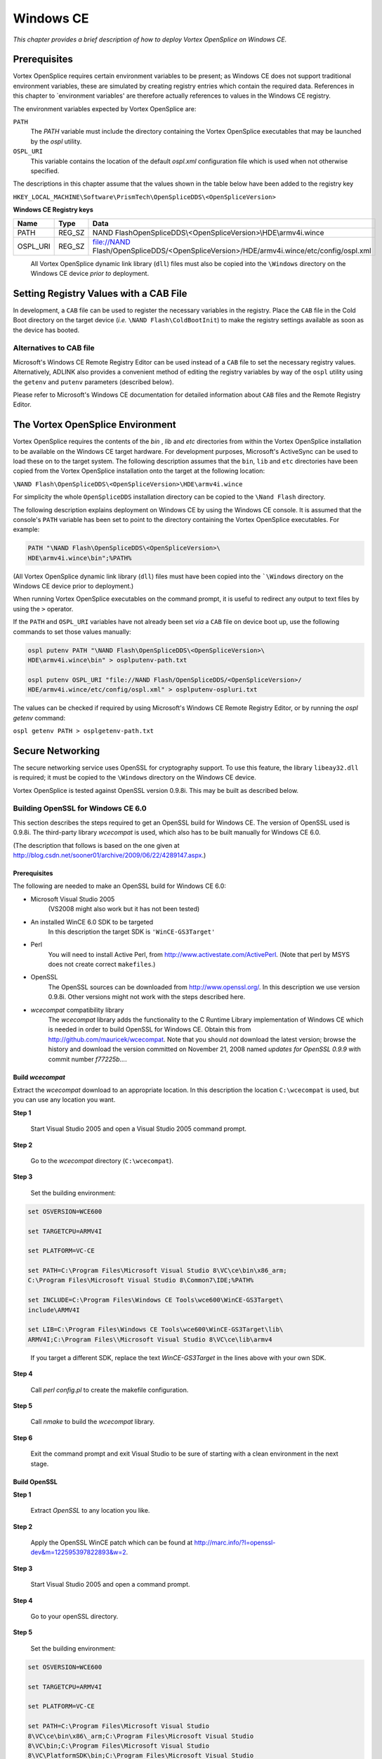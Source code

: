 .. _`Windows CE`:

##########
Windows CE
##########

*This chapter provides a brief description of how to deploy Vortex OpenSplice
on Windows CE.*


*************
Prerequisites
*************

Vortex OpenSplice requires certain environment variables to be present; as
Windows CE does not support traditional environment variables, these are
simulated by creating registry entries which contain the required data.
References in this chapter to \`environment variables' are therefore
actually references to values in the Windows CE registry.

The environment variables expected by Vortex OpenSplice are:

``PATH``
  The *PATH* variable must include the directory containing
  the Vortex OpenSplice executables that may be launched by
  the *ospl* utility.

``OSPL_URI``
  This variable contains the location of the default
  *ospl.xml* configuration file which is used when not
  otherwise specified.

The descriptions in this chapter assume that the values shown in the
table below have been added to the registry key

``HKEY_LOCAL_MACHINE\Software\PrismTech\OpenSpliceDDS\<OpenSpliceVersion>``

**Windows CE Registry keys**

.. note: watch out for triple backslashes in row 1 of table!

+-------------+-------------+-------------------------------+
| Name        | Type        | Data                          |
+=============+=============+===============================+
| PATH        | REG_SZ      | \NAND Flash\OpenSpliceDDS\\\  |
|             |             | <OpenSpliceVersion>\\HDE\\\   |
|             |             | armv4i.wince                  |
+-------------+-------------+-------------------------------+
| OSPL_URI    | REG_SZ      | file://NAND Flash/\           |
|             |             | OpenSpliceDDS/\               |
|             |             | <OpenSpliceVersion>/HDE/\     |
|             |             | armv4i.wince/\                |
|             |             | etc/config/ospl.xml           |
+-------------+-------------+-------------------------------+


|caution|
  All Vortex OpenSplice dynamic link library (``dll``) files must also be
  copied into the ``\Windows`` directory on the Windows CE device *prior to*
  deployment.


***************************************
Setting Registry Values with a CAB File
***************************************

In development, a ``CAB`` file can be used to register the necessary
variables in the registry. Place the ``CAB`` file in the Cold Boot
directory on the target device (*i.e.* ``\NAND Flash\ColdBootInit``)
to make the registry settings available as soon as the device has
booted.

Alternatives to CAB file
========================

Microsoft's Windows CE Remote Registry Editor can be used instead of a
``CAB`` file to set the necessary registry values. Alternatively,
ADLINK also provides a convenient method of editing the registry
variables by way of the ``ospl`` utility using the ``getenv`` and
``putenv`` parameters (described below).

Please refer to Microsoft's Windows CE documentation for detailed
information about ``CAB`` files and the Remote Registry Editor.


*********************************
The Vortex OpenSplice Environment
*********************************

Vortex OpenSplice requires the contents of the *bin* , *lib* and *etc*
directories from within the Vortex OpenSplice installation to be available
on the Windows CE target hardware. For development purposes, Microsoft's
ActiveSync can be used to load these on to the target system. The
following description assumes that the ``bin``, ``lib`` and ``etc``
directories have been copied from the Vortex OpenSplice installation onto
the target at the following location:

``\NAND Flash\OpenSpliceDDS\<OpenSpliceVersion>\HDE\armv4i.wince``

For simplicity the whole ``OpenSpliceDDS`` installation directory can be
copied to the ``\Nand Flash`` directory.

The following description explains deployment on Windows CE by using the
Windows CE console. It is assumed that the console's ``PATH`` variable has
been set to point to the directory containing the Vortex OpenSplice
executables. For example:

.. code-block:: bat

  PATH "\NAND Flash\OpenSpliceDDS\<OpenSpliceVersion>\
  HDE\armv4i.wince\bin";%PATH%

(All Vortex OpenSplice dynamic link library (``dll``) files must have been
copied into the ```\Windows`` directory on the Windows CE device prior to
deployment.)

When running Vortex OpenSplice executables on the command prompt, it is useful
to redirect any output to text files by using the ``>`` operator.

If the ``PATH`` and ``OSPL_URI`` variables have not already been set *via*
a ``CAB`` file on device boot up, use the following commands to set those
values manually:

.. code-block:: bat

  ospl putenv PATH "\NAND Flash\OpenSpliceDDS\<OpenSpliceVersion>\
  HDE\armv4i.wince\bin" > osplputenv-path.txt

  ospl putenv OSPL_URI "file://NAND Flash/OpenSpliceDDS/<OpenSpliceVersion>/
  HDE/armv4i.wince/etc/config/ospl.xml" > osplputenv-ospluri.txt

The values can be checked if required by using Microsoft's Windows CE
Remote Registry Editor, or by running the *ospl getenv* command:

``ospl getenv PATH > osplgetenv-path.txt``


*****************
Secure Networking
*****************

The secure networking service uses OpenSSL for cryptography support. To
use this feature, the library ``libeay32.dll`` is required; it must be
copied to the ``\Windows`` directory on the Windows CE device.

Vortex OpenSplice is tested against OpenSSL version 0.9.8i. This may be built
as described below.

Building OpenSSL for Windows CE 6.0
===================================

This section describes the steps required to get an OpenSSL build for
Windows CE. The version of OpenSSL used is 0.9.8i. The third-party
library *wcecompat* is used, which also has to be built manually for
Windows CE 6.0.

| (The description that follows is based on the one given at
| http://blog.csdn.net/sooner01/archive/2009/06/22/4289147.aspx.)


Prerequisites
-------------

The following are needed to make an OpenSSL build for Windows CE 6.0:

+ Microsoft Visual Studio 2005
    (VS2008 might also work but it has not been
    tested)

+ An installed WinCE 6.0 SDK to be targeted
    In this description the
    target SDK is ``'WinCE-GS3Target'``

+ Perl
    You will need to install Active Perl, from
    http://www.activestate.com/ActivePerl.
    (Note that perl by MSYS does not create correct ``makefiles``.)

+ OpenSSL
    The OpenSSL sources can be downloaded from http://www.openssl.org/.
    In this description we use version 0.9.8i. Other versions might not work
    with the steps described here.

+ *wcecompat* compatibility library
    The *wcecompat* library adds the functionality to the C Runtime Library
    implementation of Windows CE which is needed in order to build OpenSSL
    for Windows CE. Obtain this from http://github.com/mauricek/wcecompat. Note
    that you should *not* download the latest version; browse the history
    and download the version committed on November 21, 2008 named
    *updates for OpenSSL 0.9.9* with commit number *f77225b...*.


Build *wcecompat*
-----------------

Extract the *wcecompat* download to an appropriate location. In this
description the location ``C:\wcecompat`` is used, but you can use
any location you want.

**Step 1**

  Start Visual Studio 2005 and open a Visual Studio 2005 command prompt.

**Step 2**

  Go to the *wcecompat* directory (``C:\wcecompat``).

**Step 3**

  Set the building environment:

.. code-block:: make

  set OSVERSION=WCE600

  set TARGETCPU=ARMV4I

  set PLATFORM=VC-CE

  set PATH=C:\Program Files\Microsoft Visual Studio 8\VC\ce\bin\x86_arm;
  C:\Program Files\Microsoft Visual Studio 8\Common7\IDE;%PATH%

  set INCLUDE=C:\Program Files\Windows CE Tools\wce600\WinCE-GS3Target\
  include\ARMV4I

  set LIB=C:\Program Files\Windows CE Tools\wce600\WinCE-GS3Target\lib\
  ARMV4I;C:\Program Files\\Microsoft Visual Studio 8\VC\ce\lib\armv4

..

  If you target a different SDK, replace the text *WinCE-GS3Target*
  in the lines above with your own SDK.

**Step 4**

  Call *perl config.pl* to create the makefile configuration.

**Step 5**

  Call *nmake* to build the *wcecompat* library.

**Step 6**

  Exit the command prompt and exit Visual Studio to be sure of starting
  with a clean environment in the next stage.



Build OpenSSL
-------------

**Step 1**

  Extract *OpenSSL* to any location you like.

**Step 2**

  Apply the OpenSSL WinCE patch which can be found at
  http://marc.info/?l=openssl-dev&m=122595397822893&w=2.

**Step 3**

  Start Visual Studio 2005 and open a command prompt.

**Step 4**

  Go to your openSSL directory.

**Step 5**

  Set the building environment:

.. code-block:: make

  set OSVERSION=WCE600

  set TARGETCPU=ARMV4I

  set PLATFORM=VC-CE

  set PATH=C:\Program Files\Microsoft Visual Studio
  8\VC\ce\bin\x86\_arm;C:\Program Files\Microsoft Visual Studio
  8\VC\bin;C:\Program Files\Microsoft Visual Studio
  8\VC\PlatformSDK\bin;C:\Program Files\Microsoft Visual Studio
  8\Common7\Tools;C:\Program Files\Microsoft Visual Studio
  8\Common7\IDE;C:\Program Files\Microsoft Visual Studio
  8\Common\Tools;C:\Program Files\Microsoft Visual Studio
  8\Common\IDE;C:\Program Files\Microsoft Visual Studio 8\;%PATH%

  set INCLUDE=C:\Program Files\Microsoft Visual Studio
  8\VC\ce\include;C:\Program Files\Windows CE
  Tools\wce600\WinCE-GS3Target\include\ARMV4I;C:\Program
  Files\Windows CE Tools\wce600\WinCE-GS3Target\include;C:\Program
  Files\Microsoft Visual Studio 8\VC\ce\atlmfc\include;C:\Program
  Files\Microsoft Visual Studio 8\SmartDevices\SDK\SQL
  Server\Mobile\v3.0;

  set LIB=C:\Program Files\Windows CE
  Tools\wce600\WinCE-GS3Target\lib\ARMV4I;C:\Program Files\Microsoft
  Visual Studio 8\VC\ce\atlmfc\lib\ARMV4I;C:\Program
  Files\Microsoft Visual Studio 8\VC\ce\lib\ARMV4I

  set WCECOMPAT=C:\wcecompat

..

  If you target a different SDK, replace the text ``WinCE-GS3Target``
  in the lines above with your own SDK. Also, change the *wcecompat*
  directory to your own if you used a different location.

**Step 6**

  Type ``perl Configure VC-CE`` to set up the compiler and OS.

**Step 7**

  Type ``ms\do_ms`` to build the makefile configuration.

**Step 8**

  Type ``nmake -f ms\cedll.mak`` to build the dynamic version of
  the library.



Troubleshooting
---------------

If you get the following error message:

.. code-block:: make

  PTO -c .\\crypto\\rsa\\rsa\_pss.c

  cl : Command line warning D9002 : ignoring unknown option '/MC'
  rsa\_pss.c

  f:\\openssl\\openssl98\\crypto\\rsa\\rsa\_pss.c(165) : error C2220:
  warning treated as error - no 'object' file generated

  f:\\openssl\\openssl98\\crypto\\rsa\\rsa\_pss.c(165) : warning C4748:
  /GS can not protect parameters and local variables from local buffer
  overrun because optimizations are disabled in function

  NMAKE : fatal error U1077: '"F:\\Program Files\\Microsoft Visual Studio
  8\\VC\\ce\\bin\\x86\_arm\\cl.EXE"' : return code '0x2'

  Stop.


Remove ``/WX`` in the makefile (``ce.mak``).


***************************
Deploying Vortex OpenSplice
***************************

``ospl start``
  This command will start the Vortex OpenSplice ``splicedaemon`` and Vortex
  OpenSplice services specified within the configuration referred to by the
  ``OSPL_URI`` variable:

  ``ospl start > osplstart.txt``

  A different configuration file can be specified as an additional
  parameter; for example:

  |  ``ospl start "file://NAND Flash/OpenSpliceDDS/<OpenSpliceVersion>/``
  |  ``HDE/armv4i.wince/etc/config/ospl.xml" > osplstart.txt``

``ospl list``
  This command will list all the Vortex OpenSplice configurations that are
  currently running on the node.

  ``ospl list > ospllist.txt``

``ospl stop``
  This command will stop the Vortex OpenSplice ``splicedaemon`` and Vortex
  OpenSplice services specified within the configuration referred to by the
  ``OSPL_URI`` variable:

  ``ospl stop > osplstop.txt``

  A different configuration to be stopped can be specified as an
  additional parameter; for example:

  |  ``ospl stop "file://NAND Flash/OpenSpliceDDS/<OpenSpliceVersion>/``
  |  ``HDE/armv4i.wince/etc/config/ospl.xml" > osplstop.txt``


************************************************
Using the *mmstat* Diagnostic Tool on Windows CE
************************************************

To run ``mmstat``, use this command:

  ``start mmstat > mmstat.txt``

To see the full list of options, use this command:

  ``start mmstat -h > mmstat-help.txt``

The mechanism for terminating ``mmstat`` on Windows CE is different from
other operating systems. All running instances of ``mmstat`` can be
terminated with this command:

  ``start mmstat -q > mmstat-quit.txt``

If there are multiple instances of ``mmstat`` running, a particular
instance can be terminated by specifying the process identifier:

  ``start mmstat -q -x <process id> > mmstat-quit.txt``

where *<process id>* is displayed in the output for the particular
instance of ``mmstat``.


**************************
Vortex OpenSplice Examples
**************************

.. note: xref to install-configure.rst

Please refer to the :ref:`Examples` section for descriptions of the
Vortex OpenSplice examples.


Building the examples
=====================

There is a shortcut to load the examples into Microsoft Visual Studio
which can be accessed from *Start > Programs > OpenSpliceDDS
<OpenSpliceVersion> armv4i.wince HDE > Examples*.

Once the projects are open in Microsoft Visual Studio, click
*Build/Rebuild Solution* at the appropriate level to build the required
examples.

Copy the produced executable files to the Vortex OpenSplice ``bin`` directory
(*i.e.* ``\NAND
Flash\OpenSpliceDDS\<OpenSpliceVersion>\HDE\armv4i.wince\bin``) on
the Windows CE device. For the PingPong example the executable files are
``Ping.exe`` and ``Pong.exe``. For the Tutorial example the files are
``Chatter.exe``, ``MessageBoard.exe``, and ``UserLoad.exe``.

As an alternative to using the shortcut, to set up the environment
for a new project perform the following steps:

**Step 1**

  Run the Vortex OpenSplice command prompt from the *OpenSplice* entry under the
  Windows *Start* button:

  *Start > Programs > OpenSpliceDDS <OpenSpliceVersion> armv4i.wince HDE
  > OpenSpliceDDS command prompt*

**Step 2**

  Copy the Windows Microsoft Visual Studio environment variables to the
  new command prompt. To obtain these, right-click on the *Properties* for
  the *Visual Studio 2005 Command Prompt* entry located at *Start >
  Programs > Microsoft Visual Studio 2005 > Visual Studio Tools > Visual
  Studio 2005 Command Prompt* , and paste the *Shortcut Target* entry into
  the Vortex OpenSplice command prompt. For example this could be

  ``%comspec% /k ""C:\Program Files\Microsoft Visual Studio 8\VC\vcvarsall.bat"" x86``

**Step 3**

  Start Microsoft Visual Studio in this prompt:

  ``devenv``

**Step 4**

  Open the solution file at

  ``<OpenSpliceDDSInstallation>/examples/examples.sln``


Deploying the PingPong example
==============================

Start Vortex OpenSplice as described above. The Ping and Pong executables
can then be started as follows:

  ``start pong PongRead PongWrite > pong.txt``

  ``start ping 100 100 m PongRead PongWrite > ping.txt``

The ``ping.txt`` file produced should contain the expected Ping Pong
measurement statistics for 100 cycles. The ``Pong`` executable can be shut
down by running the ``ping shutdown`` command:

  ``start ping 1 1 t PongRead PongWrite > ping-shutdown.txt``


Deploying the Tutorial example
==============================

Start Vortex OpenSplice as described above. The Tutorial executables can
then be started as follows:

  ``start UserLoad > userload.txt``

  ``start MessageBoard > messageboard.txt``

  ``start Chatter 1 John > chatter.txt``

The ``messageboard.txt`` file produced should contain the messages
received from the ``Chatter`` executable. The ``MessageBoard`` executable
can be terminated by running ``Chatter`` again with the ``-1`` option:

  ``start Chatter -1 > chatter-shutdown.txt``



.. |caution| image:: ./images/icon-caution.*
            :height: 6mm
.. |info|   image:: ./images/icon-info.*
            :height: 6mm
.. |windows| image:: ./images/icon-windows.*
            :height: 6mm
.. |unix| image:: ./images/icon-unix.*
            :height: 6mm
.. |linux| image:: ./images/icon-linux.*
            :height: 6mm
.. |c| image:: ./images/icon-c.*
            :height: 6mm
.. |cpp| image:: ./images/icon-cpp.*
            :height: 6mm
.. |csharp| image:: ./images/icon-csharp.*
            :height: 6mm
.. |java| image:: ./images/icon-java.*
            :height: 6mm

